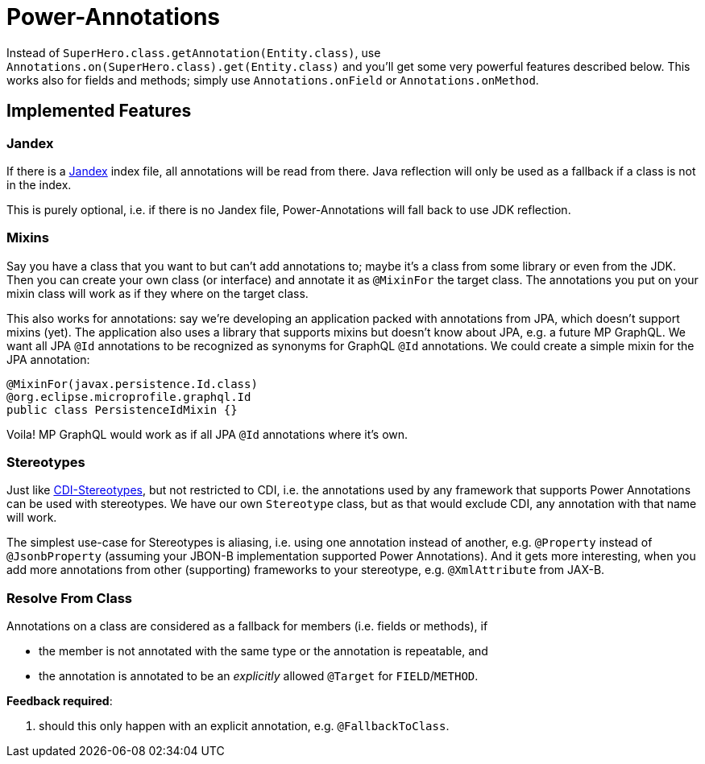 = Power-Annotations

Instead of `SuperHero.class.getAnnotation(Entity.class)`, use `Annotations.on(SuperHero.class).get(Entity.class)` and you'll get some very powerful features described below. This works also for fields and methods; simply use `Annotations.onField` or `Annotations.onMethod`.

== Implemented Features

=== Jandex

If there is a https://github.com/wildfly/jandex[Jandex] index file, all annotations will be read from there. Java reflection will only be used as a fallback if a class is not in the index.

This is purely optional, i.e. if there is no Jandex file, Power-Annotations will fall back to use JDK reflection.


=== Mixins

Say you have a class that you want to but can't add annotations to; maybe it's a class from some library or even from the JDK.
Then you can create your own class (or interface) and annotate it as `@MixinFor` the target class.
The annotations you put on your mixin class will work as if they where on the target class.

This also works for annotations: say we're developing an application packed with annotations from JPA, which doesn't support mixins (yet). The application also uses a library that supports mixins but doesn't know about JPA, e.g. a future MP GraphQL. We want all JPA `@Id` annotations to be recognized as synonyms for GraphQL `@Id` annotations. We could create a simple mixin for the JPA annotation:

[source,java]
----
@MixinFor(javax.persistence.Id.class)
@org.eclipse.microprofile.graphql.Id
public class PersistenceIdMixin {}
----

Voila! MP GraphQL would work as if all JPA `@Id` annotations where it's own.


=== Stereotypes

Just like https://jakarta.ee/specifications/cdi/2.0/cdi-spec-2.0.html#stereotypes[CDI-Stereotypes], but not restricted to CDI, i.e. the annotations used by any framework that supports Power Annotations can be used with stereotypes. We have our own `Stereotype` class, but as that would exclude CDI, any annotation with that name will work.

The simplest use-case for Stereotypes is aliasing, i.e. using one annotation instead of another, e.g. `@Property` instead of `@JsonbProperty` (assuming your JBON-B implementation supported Power Annotations). And it gets more interesting, when you add more annotations from other (supporting) frameworks to your stereotype, e.g. `@XmlAttribute` from JAX-B.


=== Resolve From Class

Annotations on a class are considered as a fallback for members (i.e. fields or methods), if

* the member is not annotated with the same type or the annotation is repeatable, and
* the annotation is annotated to be an _explicitly_ allowed `@Target` for `FIELD`/`METHOD`.


*Feedback required*:

1. should this only happen with an explicit annotation, e.g. `@FallbackToClass`.
